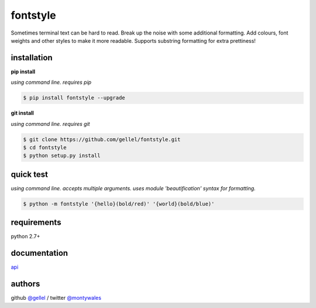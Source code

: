 fontstyle
=========

Sometimes terminal text can be hard to read. Break up the noise with some additional formatting. Add colours, font weights and other styles to make it more readable. Supports substring formatting for extra prettiness!


installation
------------

**pip install**

*using command line. requires pip*

.. code-block:: console

    $ pip install fontstyle --upgrade


**git install**

*using command line. requires git*

.. code-block:: console

    $ git clone https://github.com/gellel/fontstyle.git
    $ cd fontstyle
    $ python setup.py install


quick test
----------

*using command line. accepts multiple arguments. uses module 'beautification' syntax for formatting.*


.. code-block:: console

    $ python -m fontstyle '{hello}(bold/red)' '{world}(bold/blue)'


requirements
------------

python 2.7+


documentation
-------------

`api <https://github.com/gellel/fontstyle/tree/master/docs/>`_


authors
-------

github `@gellel <https://github.com/gellel/>`_ / twitter `@montywales <https://twitter.com/montywales/>`_
